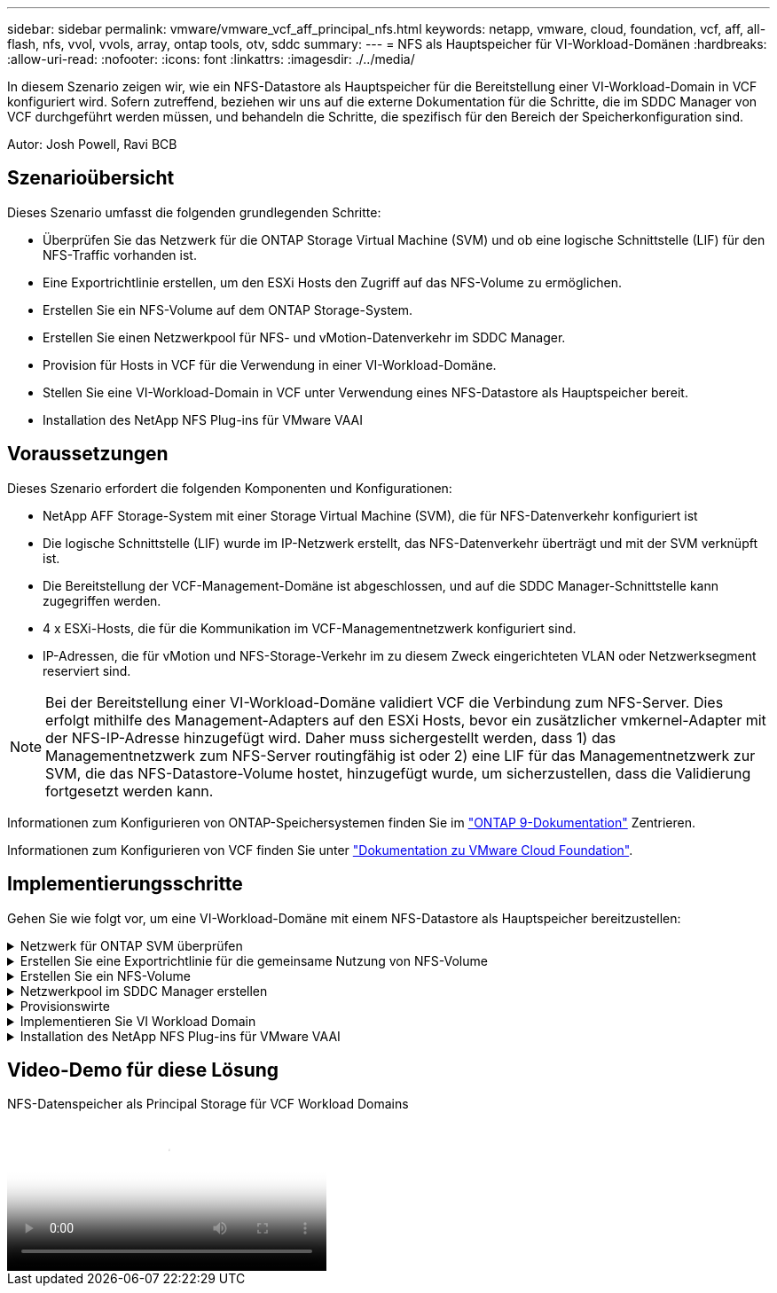 ---
sidebar: sidebar 
permalink: vmware/vmware_vcf_aff_principal_nfs.html 
keywords: netapp, vmware, cloud, foundation, vcf, aff, all-flash, nfs, vvol, vvols, array, ontap tools, otv, sddc 
summary:  
---
= NFS als Hauptspeicher für VI-Workload-Domänen
:hardbreaks:
:allow-uri-read: 
:nofooter: 
:icons: font
:linkattrs: 
:imagesdir: ./../media/


[role="lead"]
In diesem Szenario zeigen wir, wie ein NFS-Datastore als Hauptspeicher für die Bereitstellung einer VI-Workload-Domain in VCF konfiguriert wird. Sofern zutreffend, beziehen wir uns auf die externe Dokumentation für die Schritte, die im SDDC Manager von VCF durchgeführt werden müssen, und behandeln die Schritte, die spezifisch für den Bereich der Speicherkonfiguration sind.

Autor: Josh Powell, Ravi BCB



== Szenarioübersicht

Dieses Szenario umfasst die folgenden grundlegenden Schritte:

* Überprüfen Sie das Netzwerk für die ONTAP Storage Virtual Machine (SVM) und ob eine logische Schnittstelle (LIF) für den NFS-Traffic vorhanden ist.
* Eine Exportrichtlinie erstellen, um den ESXi Hosts den Zugriff auf das NFS-Volume zu ermöglichen.
* Erstellen Sie ein NFS-Volume auf dem ONTAP Storage-System.
* Erstellen Sie einen Netzwerkpool für NFS- und vMotion-Datenverkehr im SDDC Manager.
* Provision für Hosts in VCF für die Verwendung in einer VI-Workload-Domäne.
* Stellen Sie eine VI-Workload-Domain in VCF unter Verwendung eines NFS-Datastore als Hauptspeicher bereit.
* Installation des NetApp NFS Plug-ins für VMware VAAI




== Voraussetzungen

Dieses Szenario erfordert die folgenden Komponenten und Konfigurationen:

* NetApp AFF Storage-System mit einer Storage Virtual Machine (SVM), die für NFS-Datenverkehr konfiguriert ist
* Die logische Schnittstelle (LIF) wurde im IP-Netzwerk erstellt, das NFS-Datenverkehr überträgt und mit der SVM verknüpft ist.
* Die Bereitstellung der VCF-Management-Domäne ist abgeschlossen, und auf die SDDC Manager-Schnittstelle kann zugegriffen werden.
* 4 x ESXi-Hosts, die für die Kommunikation im VCF-Managementnetzwerk konfiguriert sind.
* IP-Adressen, die für vMotion und NFS-Storage-Verkehr im zu diesem Zweck eingerichteten VLAN oder Netzwerksegment reserviert sind.



NOTE: Bei der Bereitstellung einer VI-Workload-Domäne validiert VCF die Verbindung zum NFS-Server. Dies erfolgt mithilfe des Management-Adapters auf den ESXi Hosts, bevor ein zusätzlicher vmkernel-Adapter mit der NFS-IP-Adresse hinzugefügt wird. Daher muss sichergestellt werden, dass 1) das Managementnetzwerk zum NFS-Server routingfähig ist oder 2) eine LIF für das Managementnetzwerk zur SVM, die das NFS-Datastore-Volume hostet, hinzugefügt wurde, um sicherzustellen, dass die Validierung fortgesetzt werden kann.

Informationen zum Konfigurieren von ONTAP-Speichersystemen finden Sie im link:https://docs.netapp.com/us-en/ontap["ONTAP 9-Dokumentation"] Zentrieren.

Informationen zum Konfigurieren von VCF finden Sie unter link:https://docs.vmware.com/en/VMware-Cloud-Foundation/index.html["Dokumentation zu VMware Cloud Foundation"].



== Implementierungsschritte

Gehen Sie wie folgt vor, um eine VI-Workload-Domäne mit einem NFS-Datastore als Hauptspeicher bereitzustellen:

.Netzwerk für ONTAP SVM überprüfen
[%collapsible]
====
Vergewissern Sie sich, dass die erforderlichen logischen Schnittstellen für das Netzwerk vorhanden sind, die NFS-Datenverkehr zwischen dem ONTAP Storage-Cluster und der VI Workload Domain transportieren.

. Navigieren Sie im ONTAP-Systemmanager im linken Menü zu *Speicher-VMs* und klicken Sie auf die SVM, die für den NFS-Datenverkehr verwendet werden soll. Klicken Sie auf der Registerkarte *Übersicht* unter *NETZWERK-IP-SCHNITTSTELLEN* auf den numerischen Wert rechts von *NFS*. Überprüfen Sie in der Liste, ob die erforderlichen LIF-IP-Adressen aufgeführt sind.
+
image::vmware-vcf-aff-image03.png[Verifizieren der LIFs für SVM]



Alternativ können Sie mit dem folgenden Befehl die LIFs, die einer SVM zugeordnet sind, über die ONTAP-CLI überprüfen:

[source, cli]
----
network interface show -vserver <SVM_NAME>
----
. Überprüfen Sie, ob die ESXi-Hosts mit dem ONTAP-NFS-Server kommunizieren können. Melden Sie sich über SSH beim ESXi Host an und pingen Sie die SVM LIF:


[source, cli]
----
vmkping <IP Address>
----

NOTE: Bei der Bereitstellung einer VI-Workload-Domäne validiert VCF die Verbindung zum NFS-Server. Dies erfolgt mithilfe des Management-Adapters auf den ESXi Hosts, bevor ein zusätzlicher vmkernel-Adapter mit der NFS-IP-Adresse hinzugefügt wird. Daher muss sichergestellt werden, dass 1) das Managementnetzwerk zum NFS-Server routingfähig ist oder 2) eine LIF für das Managementnetzwerk zur SVM, die das NFS-Datastore-Volume hostet, hinzugefügt wurde, um sicherzustellen, dass die Validierung fortgesetzt werden kann.

====
.Erstellen Sie eine Exportrichtlinie für die gemeinsame Nutzung von NFS-Volume
[%collapsible]
====
Eine Richtlinie für den Export in ONTAP System Manager erstellen, um die Zugriffssteuerung für NFS Volumes zu definieren.

. Klicken Sie im ONTAP System Manager im linken Menü auf *Speicher-VMs* und wählen Sie eine SVM aus der Liste aus.
. Suchen Sie auf der Registerkarte *Settings* *Export Policies* und klicken Sie auf den Pfeil, um darauf zuzugreifen.
+
image::vmware-vcf-aff-image06.png[Greifen Sie Auf Exportrichtlinien Zu]

+
{Nbsp}

. Fügen Sie im Fenster *Neue Exportrichtlinie* einen Namen für die Richtlinie hinzu, klicken Sie auf die Schaltfläche *Neue Regeln hinzufügen* und dann auf die Schaltfläche *+Hinzufügen*, um mit dem Hinzufügen einer neuen Regel zu beginnen.
+
image::vmware-vcf-aff-image07.png[Neue Exportrichtlinie]

+
{Nbsp}

. Geben Sie die IP-Adressen, den IP-Adressbereich oder das Netzwerk ein, die Sie in die Regel aufnehmen möchten. Deaktivieren Sie die Kontrollkästchen *SMB/CIFS* und *FlexCache* und treffen Sie eine Auswahl für die unten stehenden Zugriffsdetails. Die Auswahl der UNIX-Felder ist für den ESXi-Hostzugriff ausreichend.
+
image::vmware-vcf-aff-image08.png[Neue Regel speichern]

+

NOTE: Bei der Bereitstellung einer VI-Workload-Domäne validiert VCF die Verbindung zum NFS-Server. Dies erfolgt mithilfe des Management-Adapters auf den ESXi Hosts, bevor ein zusätzlicher vmkernel-Adapter mit der NFS-IP-Adresse hinzugefügt wird. Daher muss sichergestellt werden, dass die Exportrichtlinie das VCF-Managementnetzwerk umfasst, damit die Validierung fortgesetzt werden kann.

. Nachdem alle Regeln eingegeben wurden, klicken Sie auf die Schaltfläche *Speichern*, um die neue Exportrichtlinie zu speichern.
. Alternativ können Sie Richtlinien und Regeln für den Export in der ONTAP CLI erstellen. Weitere Informationen finden Sie in den Schritten zum Erstellen einer Exportrichtlinie und zum Hinzufügen von Regeln in der ONTAP-Dokumentation.
+
** Verwenden Sie die ONTAP-CLI für link:https://docs.netapp.com/us-en/ontap/nfs-config/create-export-policy-task.html["Erstellen Sie eine Exportrichtlinie"].
** Verwenden Sie die ONTAP-CLI für link:https://docs.netapp.com/us-en/ontap/nfs-config/add-rule-export-policy-task.html["Fügen Sie eine Regel zu einer Exportrichtlinie hinzu"].




====
.Erstellen Sie ein NFS-Volume
[%collapsible]
====
Erstellen Sie ein NFS-Volume auf dem ONTAP-Speichersystem, das als Datastore in der Workload-Domain-Bereitstellung verwendet werden soll.

. Navigieren Sie im ONTAP-Systemmanager im linken Menü zu *Speicher > Volumes* und klicken Sie auf *+Hinzufügen*, um ein neues Volume zu erstellen.
+
image::vmware-vcf-aff-image09.png[Neues Volume hinzufügen]

+
{Nbsp}

. Fügen Sie einen Namen für das Volume hinzu, füllen Sie die gewünschte Kapazität aus und wählen Sie die Storage-VM aus, die das Volume hosten soll. Klicken Sie auf *Weitere Optionen*, um fortzufahren.
+
image::vmware-vcf-aff-image10.png[Fügen Sie Volume-Details hinzu]

+
{Nbsp}

. Wählen Sie unter Zugriffsberechtigungen die Exportrichtlinie aus, die das VCF-Verwaltungsnetzwerk oder die IP-Adresse und die NFS-Netzwerk-IP-Adressen umfasst, die sowohl für die Validierung des NFS-Servers als auch für den NFS-Datenverkehr verwendet werden.
+
image::vmware-vcf-aff-image11.png[Fügen Sie Volume-Details hinzu]

+
+
{Nbsp}

+

NOTE: Bei der Bereitstellung einer VI-Workload-Domäne validiert VCF die Verbindung zum NFS-Server. Dies erfolgt mithilfe des Management-Adapters auf den ESXi Hosts, bevor ein zusätzlicher vmkernel-Adapter mit der NFS-IP-Adresse hinzugefügt wird. Daher muss sichergestellt werden, dass 1) das Managementnetzwerk zum NFS-Server routingfähig ist oder 2) eine LIF für das Managementnetzwerk zur SVM, die das NFS-Datastore-Volume hostet, hinzugefügt wurde, um sicherzustellen, dass die Validierung fortgesetzt werden kann.

. Alternativ können ONTAP Volumes auch über die ONTAP CLI erstellt werden. Weitere Informationen finden Sie im link:https://docs.netapp.com/us-en/ontap-cli-9141//lun-create.html["lun erstellen"] In der Dokumentation zu ONTAP-Befehlen.


====
.Netzwerkpool im SDDC Manager erstellen
[%collapsible]
====
Vor der Inbetriebnahme der ESXi-Hosts muss ein Arbeitspool im SDDC Manager erstellt werden, um sie in einer VI-Workload-Domäne bereitzustellen. Der Netzwerkpool muss die Netzwerkinformationen und IP-Adressbereiche für VMkernel-Adapter enthalten, die für die Kommunikation mit dem NFS-Server verwendet werden sollen.

. Navigieren Sie von der SDDC Manager-Weboberfläche aus im linken Menü zu *Netzwerkeinstellungen* und klicken Sie auf die Schaltfläche *+ Netzwerkpool erstellen*.
+
image::vmware-vcf-aff-image04.png[Erstellen Sie Einen Netzwerkpool]

+
{Nbsp}

. Geben Sie einen Namen für den Netzwerkpool ein, aktivieren Sie das Kontrollkästchen für NFS, und geben Sie alle Netzwerkdetails ein. Wiederholen Sie dies für die vMotion Netzwerkinformationen.
+
image::vmware-vcf-aff-image05.png[Netzwerk-Pool-Konfiguration]

+
{Nbsp}

. Klicken Sie auf die Schaltfläche *Speichern*, um die Erstellung des Netzwerkpools abzuschließen.


====
.Provisionswirte
[%collapsible]
====
Bevor ESXi-Hosts als Workload-Domäne bereitgestellt werden können, müssen sie dem Bestand des SDDC-Managers hinzugefügt werden. Dazu gehören die Bereitstellung der erforderlichen Informationen, die bestandende Validierung und der Beginn des Inbetriebnahmeprozesses.

Weitere Informationen finden Sie unter link:https://docs.vmware.com/en/VMware-Cloud-Foundation/5.1/vcf-admin/GUID-45A77DE0-A38D-4655-85E2-BB8969C6993F.html["Provisionswirte"] Im VCF-Administrationshandbuch.

. Navigieren Sie von der SDDC-Manager-Oberfläche aus im linken Menü zu *Hosts* und klicken Sie auf die Schaltfläche *Provision Hosts*.
+
image::vmware-vcf-aff-image16.png[Starten Sie provisions-Hosts]

+
{Nbsp}

. Die erste Seite ist eine Checkliste für Voraussetzungen. Markieren Sie alle Voraussetzungen, und aktivieren Sie alle Kontrollkästchen, um fortzufahren.
+
image::vmware-vcf-aff-image17.png[Voraussetzungen bestätigen]

+
{Nbsp}

. Füllen Sie im Fenster *Host Addition and Validation* die Felder *Host FQDN*, *Storage Type*, *Network Pool* aus, die die für die Workload-Domain zu verwendenden vMotion- und NFS-Speicher-IP-Adressen sowie die Anmeldeinformationen für den Zugriff auf den ESXi-Host enthalten. Klicken Sie auf *Add*, um den Host zur Gruppe der zu validierenden Hosts hinzuzufügen.
+
image::vmware-vcf-aff-image18.png[Fenster „Host Addition and Validation“]

+
{Nbsp}

. Wenn alle zu validierenden Hosts hinzugefügt wurden, klicken Sie auf die Schaltfläche *Alle validieren*, um fortzufahren.
. Wenn alle Hosts validiert sind, klicken Sie auf *Weiter*, um fortzufahren.
+
image::vmware-vcf-aff-image19.png[Alle validieren und auf Weiter klicken]

+
{Nbsp}

. Überprüfen Sie die Liste der Hosts, die beauftragt werden sollen, und klicken Sie auf die Schaltfläche *Provision*, um den Prozess zu starten. Überwachen Sie den Inbetriebnahmeprozess im SDDC-Manager im Aufgabenbereich.
+
image::vmware-vcf-aff-image20.png[Alle validieren und auf Weiter klicken]



====
.Implementieren Sie VI Workload Domain
[%collapsible]
====
Die Implementierung von VI-Workload-Domänen erfolgt über die Schnittstelle des VCF Cloud Manager. Hier werden nur die Schritte in Bezug auf die Speicherkonfiguration dargestellt.

Schritt-für-Schritt-Anweisungen zur Bereitstellung einer VI-Workload-Domäne finden Sie unter link:https://docs.vmware.com/en/VMware-Cloud-Foundation/5.1/vcf-admin/GUID-E64CEFDD-DCA2-4D19-B5C5-D8ABE66407B8.html#GUID-E64CEFDD-DCA2-4D19-B5C5-D8ABE66407B8["Stellen Sie eine VI-Workload-Domäne über die SDDC Manager-Benutzeroberfläche bereit"].

. Klicken Sie im SDDC Manager Dashboard auf *+ Workload Domain* in der oberen rechten Ecke, um eine neue Workload Domain zu erstellen.
+
image::vmware-vcf-aff-image12.png[Neue Workload-Domäne erstellen]

+
{Nbsp}

. Füllen Sie im VI Configuration Wizard die Abschnitte für *Allgemeine Informationen, Cluster, Datenverarbeitung, Netzwerk* und *Host Selection* nach Bedarf aus.


Informationen zum Ausfüllen der im VI-Konfigurationsassistenten erforderlichen Informationen finden Sie unter link:https://docs.vmware.com/en/VMware-Cloud-Foundation/5.1/vcf-admin/GUID-E64CEFDD-DCA2-4D19-B5C5-D8ABE66407B8.html#GUID-E64CEFDD-DCA2-4D19-B5C5-D8ABE66407B8["Stellen Sie eine VI-Workload-Domäne über die SDDC Manager-Benutzeroberfläche bereit"].

+ Bild::vmware-vcf-aff-image13.png[VI Configuration Wizard]

. Füllen Sie im Abschnitt NFS-Storage den Datenspeichernamen, den Ordner-Bereitstellungspunkt des NFS-Volume und die IP-Adresse der logischen Schnittstelle des ONTAP NFS-Storage VM aus.
+
image::vmware-vcf-aff-image14.png[NFS-Speicherinformationen hinzufügen]

+
{Nbsp}

. Führen Sie im VI Configuration Wizard die Schritte Switch Configuration und License aus, und klicken Sie dann auf *Finish*, um die Erstellung der Workload Domain zu starten.
+
image::vmware-vcf-aff-image15.png[Schließen Sie den VI-Konfigurationsassistenten ab]

+
{Nbsp}

. Überwachen Sie den Prozess und beheben Sie alle während des Prozesses auftretenden Validierungsprobleme.


====
.Installation des NetApp NFS Plug-ins für VMware VAAI
[%collapsible]
====
Das NetApp-NFS-Plug-in für VMware VAAI integriert die auf dem ESXi-Host installierten VMware Virtual Disk Libraries und bietet höhere Performance-Klonvorgänge, die schneller abgeschlossen werden können. Dies wird empfohlen, wenn Sie ONTAP Storage-Systeme mit VMware vSphere verwenden.

Schritt-für-Schritt-Anweisungen zum Bereitstellen des NetApp-NFS-Plug-ins für VMware VAAI finden Sie unter link:https://docs.netapp.com/us-en/nfs-plugin-vmware-vaai/task-install-netapp-nfs-plugin-for-vmware-vaai.html["Installation des NetApp NFS Plug-ins für VMware VAAI"].

====


== Video-Demo für diese Lösung

.NFS-Datenspeicher als Principal Storage für VCF Workload Domains
video::9b66ac8d-d2b1-4ac4-a33c-b16900f67df6[panopto,width=360]